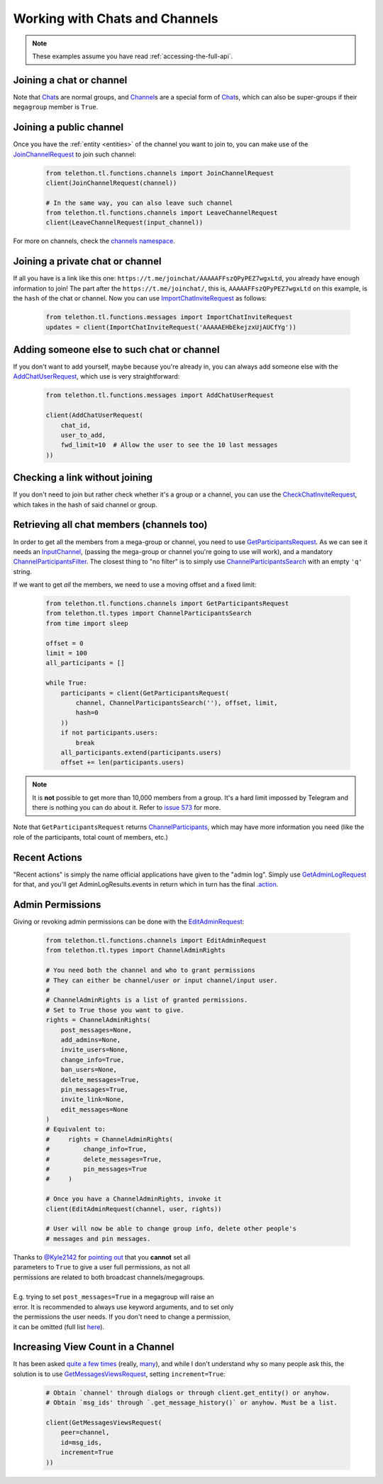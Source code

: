 ===============================
Working with Chats and Channels
===============================


.. note::

    These examples assume you have read :ref:`accessing-the-full-api`.


Joining a chat or channel
*************************

Note that `Chat`__\ s are normal groups, and `Channel`__\ s are a
special form of `Chat`__\ s,
which can also be super-groups if their ``megagroup`` member is
``True``.


Joining a public channel
************************

Once you have the :ref:`entity <entities>` of the channel you want to join
to, you can make use of the `JoinChannelRequest`__ to join such channel:

    .. code-block:: python

        from telethon.tl.functions.channels import JoinChannelRequest
        client(JoinChannelRequest(channel))

        # In the same way, you can also leave such channel
        from telethon.tl.functions.channels import LeaveChannelRequest
        client(LeaveChannelRequest(input_channel))


For more on channels, check the `channels namespace`__.


Joining a private chat or channel
*********************************

If all you have is a link like this one:
``https://t.me/joinchat/AAAAAFFszQPyPEZ7wgxLtd``, you already have
enough information to join! The part after the
``https://t.me/joinchat/``, this is, ``AAAAAFFszQPyPEZ7wgxLtd`` on this
example, is the ``hash`` of the chat or channel. Now you can use
`ImportChatInviteRequest`__ as follows:

    .. code-block:: python

        from telethon.tl.functions.messages import ImportChatInviteRequest
        updates = client(ImportChatInviteRequest('AAAAAEHbEkejzxUjAUCfYg'))


Adding someone else to such chat or channel
*******************************************

If you don't want to add yourself, maybe because you're already in,
you can always add someone else with the `AddChatUserRequest`__,
which use is very straightforward:

    .. code-block:: python

        from telethon.tl.functions.messages import AddChatUserRequest

        client(AddChatUserRequest(
            chat_id,
            user_to_add,
            fwd_limit=10  # Allow the user to see the 10 last messages
        ))


Checking a link without joining
*******************************

If you don't need to join but rather check whether it's a group or a
channel, you can use the `CheckChatInviteRequest`__, which takes in
the hash of said channel or group.

__ https://lonamiwebs.github.io/Telethon/constructors/chat.html
__ https://lonamiwebs.github.io/Telethon/constructors/channel.html
__ https://lonamiwebs.github.io/Telethon/types/chat.html
__ https://lonamiwebs.github.io/Telethon/methods/channels/join_channel.html
__ https://lonamiwebs.github.io/Telethon/methods/channels/index.html
__ https://lonamiwebs.github.io/Telethon/methods/messages/import_chat_invite.html
__ https://lonamiwebs.github.io/Telethon/methods/messages/add_chat_user.html
__ https://lonamiwebs.github.io/Telethon/methods/messages/check_chat_invite.html


Retrieving all chat members (channels too)
******************************************

In order to get all the members from a mega-group or channel, you need
to use `GetParticipantsRequest`__. As we can see it needs an
`InputChannel`__, (passing the mega-group or channel you're going to
use will work), and a mandatory `ChannelParticipantsFilter`__. The
closest thing to "no filter" is to simply use
`ChannelParticipantsSearch`__ with an empty ``'q'`` string.

If we want to get *all* the members, we need to use a moving offset and
a fixed limit:

    .. code-block:: python

        from telethon.tl.functions.channels import GetParticipantsRequest
        from telethon.tl.types import ChannelParticipantsSearch
        from time import sleep

        offset = 0
        limit = 100
        all_participants = []

        while True:
            participants = client(GetParticipantsRequest(
                channel, ChannelParticipantsSearch(''), offset, limit,
                hash=0
            ))
            if not participants.users:
                break
            all_participants.extend(participants.users)
            offset += len(participants.users)


.. note::

    It is **not** possible to get more than 10,000 members from a
    group. It's a hard limit impossed by Telegram and there is
    nothing you can do about it. Refer to `issue 573`__ for more.


Note that ``GetParticipantsRequest`` returns `ChannelParticipants`__,
which may have more information you need (like the role of the
participants, total count of members, etc.)

__ https://lonamiwebs.github.io/Telethon/methods/channels/get_participants.html
__ https://lonamiwebs.github.io/Telethon/methods/channels/get_participants.html
__ https://lonamiwebs.github.io/Telethon/types/channel_participants_filter.html
__ https://lonamiwebs.github.io/Telethon/constructors/channel_participants_search.html
__ https://lonamiwebs.github.io/Telethon/constructors/channels/channel_participants.html
__ https://github.com/LonamiWebs/Telethon/issues/573


Recent Actions
**************

"Recent actions" is simply the name official applications have given to
the "admin log". Simply use `GetAdminLogRequest`__ for that, and
you'll get AdminLogResults.events in return which in turn has the final
`.action`__.

__ https://lonamiwebs.github.io/Telethon/methods/channels/get_admin_log.html
__ https://lonamiwebs.github.io/Telethon/types/channel_admin_log_event_action.html


Admin Permissions
*****************

Giving or revoking admin permissions can be done with the `EditAdminRequest`__:

    .. code-block:: python

        from telethon.tl.functions.channels import EditAdminRequest
        from telethon.tl.types import ChannelAdminRights

        # You need both the channel and who to grant permissions
        # They can either be channel/user or input channel/input user.
        #
        # ChannelAdminRights is a list of granted permissions.
        # Set to True those you want to give.
        rights = ChannelAdminRights(
            post_messages=None,
            add_admins=None,
            invite_users=None,
            change_info=True,
            ban_users=None,
            delete_messages=True,
            pin_messages=True,
            invite_link=None,
            edit_messages=None
        ) 
        # Equivalent to:
        #     rights = ChannelAdminRights(
        #         change_info=True,
        #         delete_messages=True,
        #         pin_messages=True
        #     )

        # Once you have a ChannelAdminRights, invoke it
        client(EditAdminRequest(channel, user, rights))

        # User will now be able to change group info, delete other people's
        # messages and pin messages.
        
|  Thanks to `@Kyle2142`__ for `pointing out`__ that you **cannot** set all
|  parameters to ``True`` to give a user full permissions, as not all
|  permissions are related to both broadcast channels/megagroups.
|
|  E.g. trying to set ``post_messages=True`` in a megagroup will raise an
|  error. It is recommended to always use keyword arguments, and to set only
|  the permissions the user needs. If you don't need to change a permission,
|  it can be omitted (full list `here`__).

__ https://lonamiwebs.github.io/Telethon/methods/channels/edit_admin.html
__ https://github.com/Kyle2142
__ https://github.com/LonamiWebs/Telethon/issues/490
__ https://lonamiwebs.github.io/Telethon/constructors/channel_admin_rights.html


Increasing View Count in a Channel
**********************************

It has been asked `quite`__ `a few`__ `times`__ (really, `many`__), and
while I don't understand why so many people ask this, the solution is to
use `GetMessagesViewsRequest`__, setting ``increment=True``:

    .. code-block:: python


        # Obtain `channel' through dialogs or through client.get_entity() or anyhow.
        # Obtain `msg_ids' through `.get_message_history()` or anyhow. Must be a list.

        client(GetMessagesViewsRequest(
            peer=channel,
            id=msg_ids,
            increment=True
        ))

__ https://github.com/LonamiWebs/Telethon/issues/233
__ https://github.com/LonamiWebs/Telethon/issues/305
__ https://github.com/LonamiWebs/Telethon/issues/409
__ https://github.com/LonamiWebs/Telethon/issues/447
__ https://lonamiwebs.github.io/Telethon/methods/messages/get_messages_views.html
